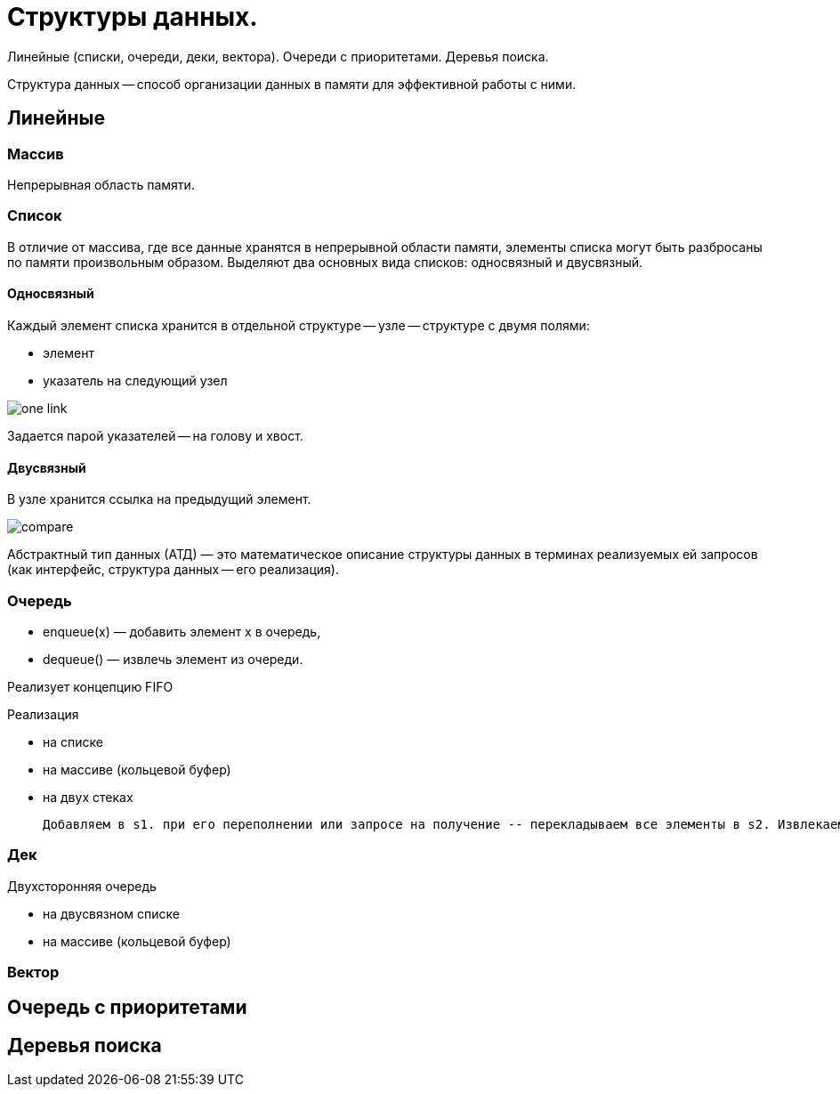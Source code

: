 = Структуры данных.

Линейные (списки, очереди, деки, вектора). Очереди с приоритетами. Деревья поиска.

Структура данных -- способ организации данных в памяти для эффективной работы с ними.

== Линейные

=== Массив 
Непрерывная область памяти.

=== Список 
В отличие от массива, где все данные хранятся в непрерывной области памяти, элементы списка могут быть разбросаны по памяти произвольным образом. Выделяют два основных вида списков: односвязный и двусвязный.

==== Односвязный 
Каждый элемент списка хранится в отдельной структуре -- узле -- структуре с двумя полями:

* элемент
* указатель на следующий узел

image::media/one_link.png[]

Задается парой указателей -- на голову и хвост.

==== Двусвязный 
В узле хранится ссылка на предыдущий элемент. 

image::media/compare.png[]


Абстрактный тип данных (АТД) — это математическое описание структуры данных в терминах реализуемых ей запросов (как интерфейс, структура данных -- его реализация).

=== Очередь
• enqueue(x) — добавить элемент x в очередь,
• dequeue() — извлечь элемент из очереди.

Реализует концепцию FIFO

Реализация 

* на списке
* на массиве (кольцевой буфер)
* на двух стеках 

 Добавляем в s1. при его переполнении или запросе на получение -- перекладываем все элементы в s2. Извлекаем из s2. Амортизированное время также линейно (не больше двух push\pop на каждый элемент)

=== Дек
Двухсторонняя очередь 

* на двусвязном списке
* на массиве (кольцевой буфер)

=== Вектор 

== Очередь с приоритетами

== Деревья поиска